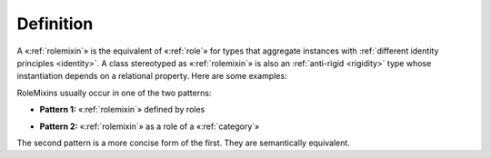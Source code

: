 Definition
----------

A «:ref:`rolemixin`» is the equivalent of «:ref:`role`» for types that aggregate instances with :ref:`different identity principles <identity>`. A class stereotyped as «:ref:`rolemixin`» is also an :ref:`anti-rigid <rigidity>` type whose instantiation depends on a relational property. Here are some examples:

.. container:: figure

   |RoleMixin examples|

RoleMixins usually occur in one of the two patterns:

- **Pattern 1:** «:ref:`rolemixin`» defined by roles

.. container:: figure

   |RoleMixin application 1|

- **Pattern 2:** «:ref:`rolemixin`» as a role of a «:ref:`category`»

.. container:: figure

   |RoleMixin application 2|

The second pattern is a more concise form of the first. They are semantically equivalent.

.. |RoleMixin examples| image:: _images/ontouml_rolemixin-examples.png
.. |RoleMixin application 1| image:: _images/ontouml_rolemixin-application-1.png
.. |RoleMixin application 2| image:: _images/ontouml_rolemixin-application-2.png
